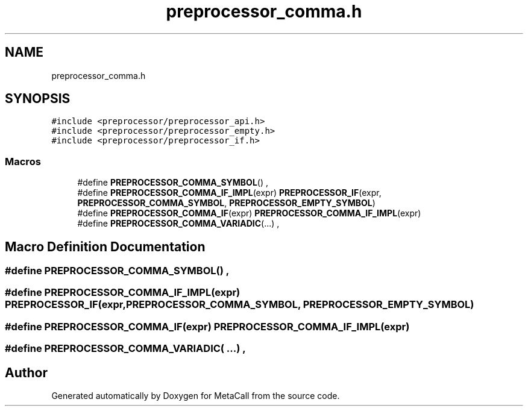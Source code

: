.TH "preprocessor_comma.h" 3 "Mon Jun 28 2021" "Version 0.1.0.e6cda9765a88" "MetaCall" \" -*- nroff -*-
.ad l
.nh
.SH NAME
preprocessor_comma.h
.SH SYNOPSIS
.br
.PP
\fC#include <preprocessor/preprocessor_api\&.h>\fP
.br
\fC#include <preprocessor/preprocessor_empty\&.h>\fP
.br
\fC#include <preprocessor/preprocessor_if\&.h>\fP
.br

.SS "Macros"

.in +1c
.ti -1c
.RI "#define \fBPREPROCESSOR_COMMA_SYMBOL\fP()   ,"
.br
.ti -1c
.RI "#define \fBPREPROCESSOR_COMMA_IF_IMPL\fP(expr)   \fBPREPROCESSOR_IF\fP(expr, \fBPREPROCESSOR_COMMA_SYMBOL\fP, \fBPREPROCESSOR_EMPTY_SYMBOL\fP)"
.br
.ti -1c
.RI "#define \fBPREPROCESSOR_COMMA_IF\fP(expr)   \fBPREPROCESSOR_COMMA_IF_IMPL\fP(expr)"
.br
.ti -1c
.RI "#define \fBPREPROCESSOR_COMMA_VARIADIC\fP(\&.\&.\&.)   ,"
.br
.in -1c
.SH "Macro Definition Documentation"
.PP 
.SS "#define PREPROCESSOR_COMMA_SYMBOL()   ,"

.SS "#define PREPROCESSOR_COMMA_IF_IMPL(expr)   \fBPREPROCESSOR_IF\fP(expr, \fBPREPROCESSOR_COMMA_SYMBOL\fP, \fBPREPROCESSOR_EMPTY_SYMBOL\fP)"

.SS "#define PREPROCESSOR_COMMA_IF(expr)   \fBPREPROCESSOR_COMMA_IF_IMPL\fP(expr)"

.SS "#define PREPROCESSOR_COMMA_VARIADIC( \&.\&.\&.)   ,"

.SH "Author"
.PP 
Generated automatically by Doxygen for MetaCall from the source code\&.
